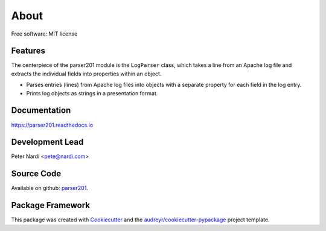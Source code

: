 =====
About
=====

.. BADGES_START
   
.. image:: https://img.shields.io/pypi/v/parser201.svg
      :target: https://pypi.python.org/pypi/parser201

.. image:: https://img.shields.io/github/v/tag/geozeke/parser201.svg
      :target: https://img.shields.io/github/v/tag/geozeke/parser201

.. image:: https://img.shields.io/travis/geozeke/parser201.svg
      :target: https://travis-ci.com/geozeke/parser201

.. image:: https://readthedocs.org/projects/parser201/badge/?version=latest
      :target: https://parser201.readthedocs.io/en/latest/?badge=latest
      :alt: Documentation Status
     
.. image:: https://img.shields.io/pypi/status/parser201.svg
      :target: https://img.shields.io/pypi/status/parser201
      
.. image:: https://img.shields.io/pypi/pyversions/parser201.svg
      :target: https://img.shields.io/pypi/pyversions/parser201

.. image:: https://img.shields.io/github/last-commit/geozeke/parser201.svg
      :target: https://img.shields.io/github/last-commit/geozeke/parser201

.. image:: https://img.shields.io/github/license/geozeke/parser201.svg
      :target: https://img.shields.io/github/license/geozeke/parser201
   
.. BADGES_END

Free software: MIT license

Features
--------

The centerpiece of the parser201 module is the ``LogParser`` class, which takes a line from an Apache log file and extracts the individual fields into properties within an object.

* Parses entries (lines) from Apache log files into objects with a separate property for each field in the log entry.
* Prints log objects as strings in a presentation format.

Documentation
-------------

https://parser201.readthedocs.io

Development Lead
----------------

Peter Nardi <pete@nardi.com>

Source Code
-----------

Available on github: parser201_.

.. _parser201: https://github.com/geozeke/parser201

Package Framework
-----------------

This package was created with Cookiecutter_ and the `audreyr/cookiecutter-pypackage`_ project template.

.. _Cookiecutter: https://github.com/audreyr/cookiecutter
.. _`audreyr/cookiecutter-pypackage`: https://github.com/audreyr/cookiecutter-pypackage

